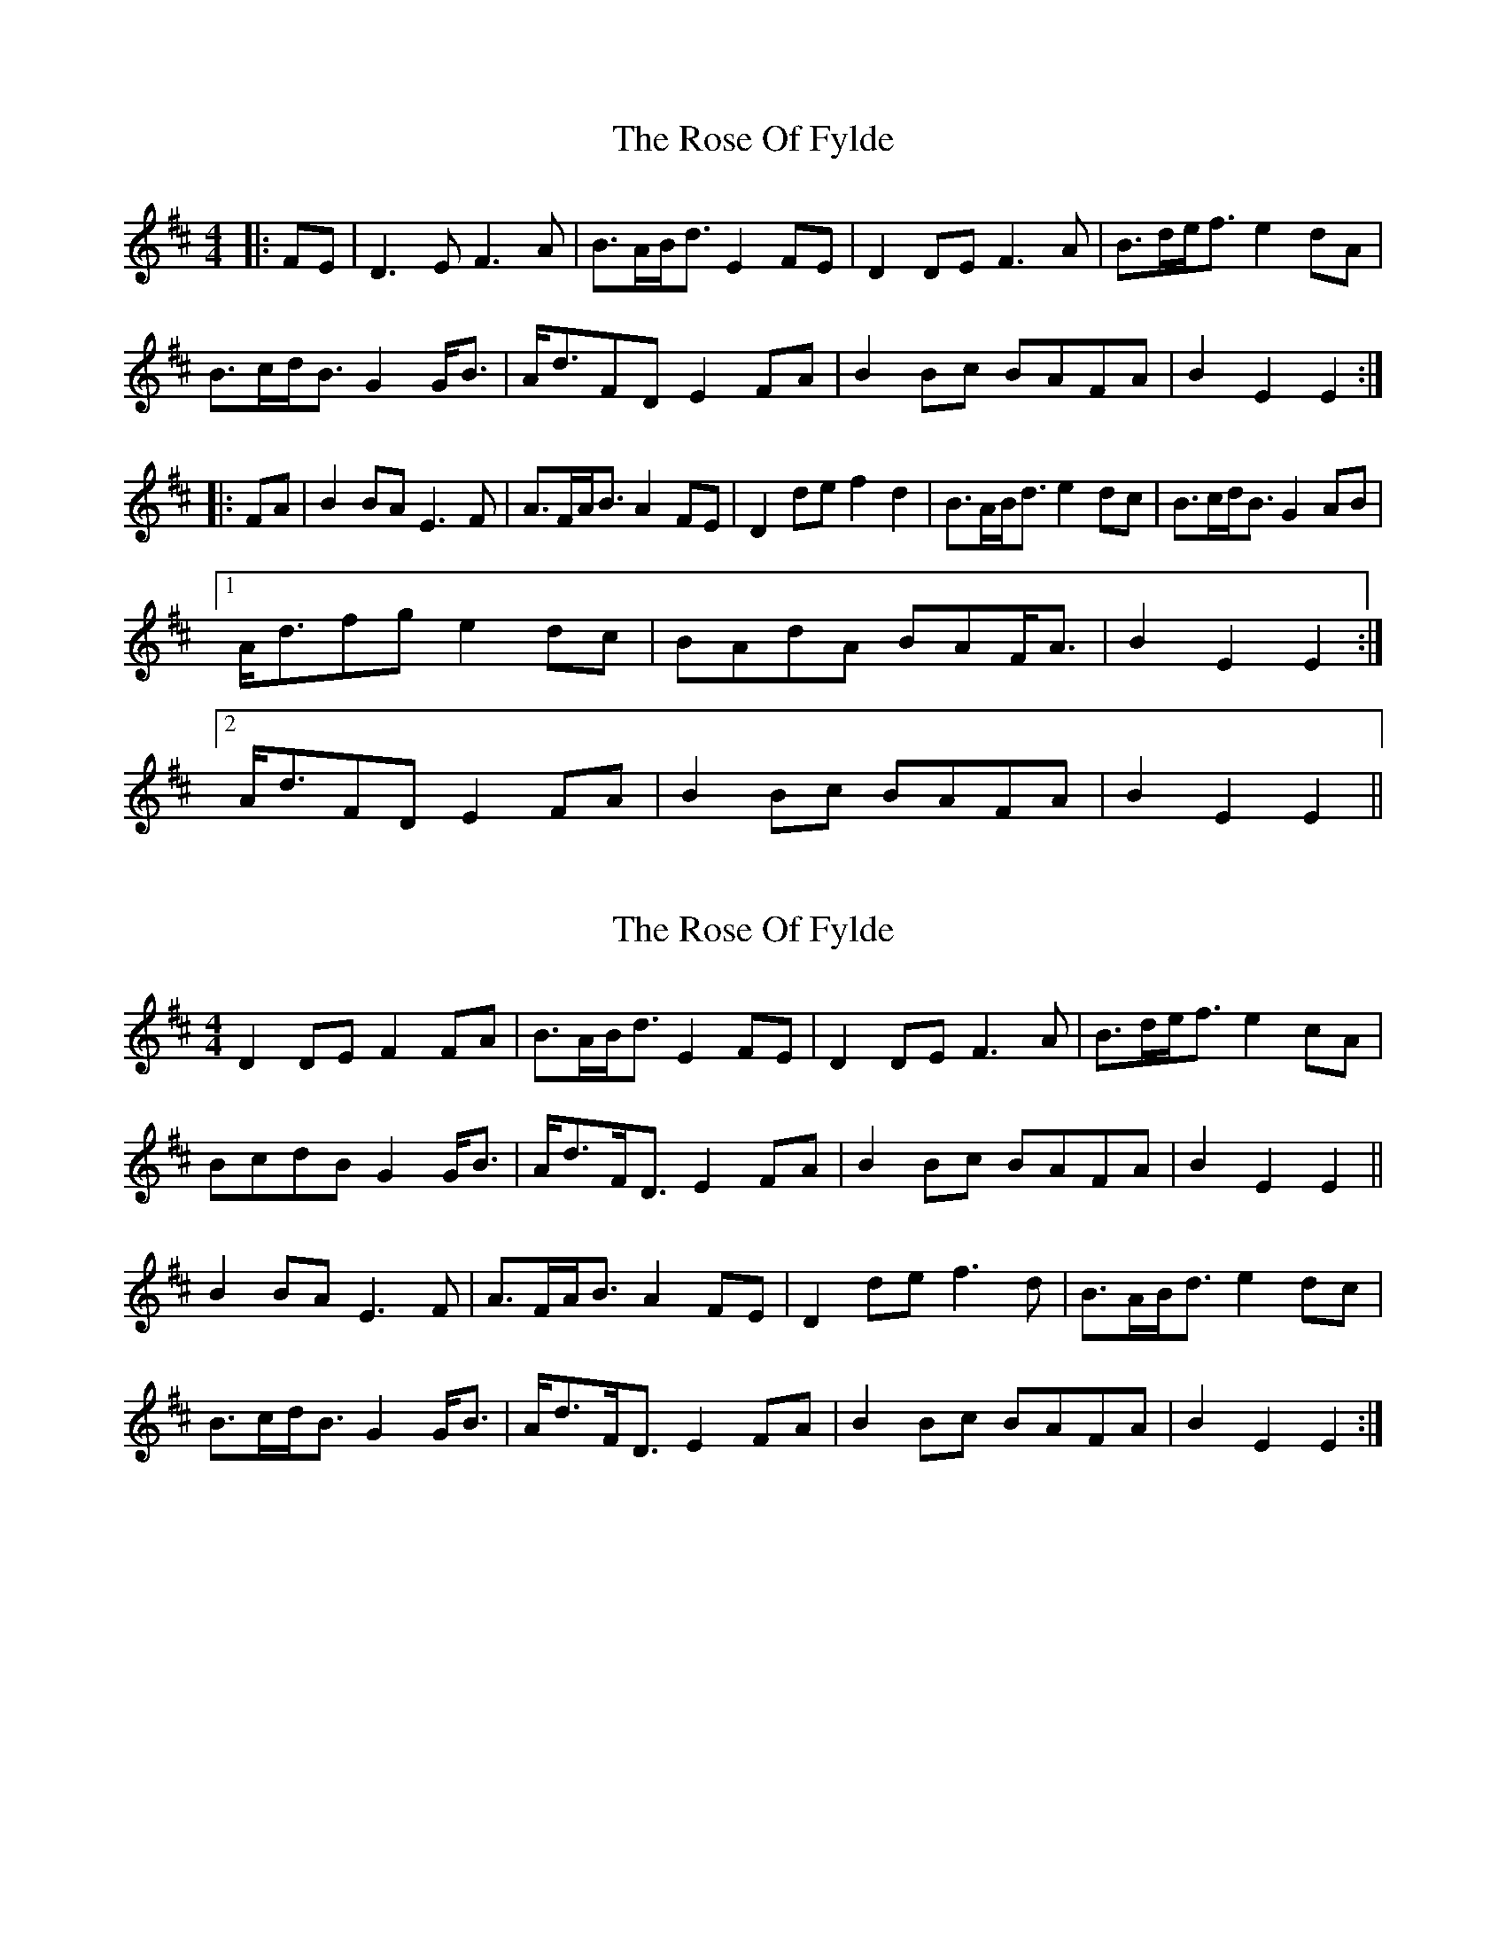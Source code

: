 X: 1
T: Rose Of Fylde, The
Z: Dunnock
S: https://thesession.org/tunes/7320#setting7320
R: strathspey
M: 4/4
L: 1/8
K: Edor
|: FE |D3 E F3 A | B>AB<d E2 FE | D2 DE F3 A | B>de<f e2 dA |
B>cd<B G2 G<B | A<dFD E2 FA | B2 Bc BAFA | B2 E2 E2 :|
|: FA |B2 BA E3 F | A>FA<B A2 FE | D2 de f2 d2 | B>AB<d e2 dc | B>cd<B G2 AB |
[1 A<dfg e2 dc | BAdA BAF<A | B2 E2 E2 :|]
[2 A<dFD E2 FA | B2 Bc BAFA | B2 E2 E2 ||
X: 2
T: Rose Of Fylde, The
Z: ceolachan
S: https://thesession.org/tunes/7320#setting18844
R: strathspey
M: 4/4
L: 1/8
K: Dmaj
D2 DE F2 FA | B>AB<d E2 FE | D2 DE F3 A | B>de<f e2 cA | BcdB G2 G<B | A<dF<D E2 FA | B2 Bc BAFA | B2 E2 E2 ||B2 BA E3 F | A>FA<B A2 FE | D2 de f3 d | B>AB<d e2 dc |B>cd<B G2 G<B | A<dF<D E2 FA | B2 Bc BAFA | B2 E2 E2 :|]
X: 3
T: Rose Of Fylde, The
Z: ceolachan
S: https://thesession.org/tunes/7320#setting18845
R: strathspey
M: 4/4
L: 1/8
K: Edor
D3 E F3 A | B>AB<d E2 FE | D2 DE F3 A | B>de<f e2 dA | B>cd<B G2 G<B | A<dFD E2 FA | B2 Bc BAFA | B2 E2 E2 :|B2 BA E3 F | A>FA<B A2 FE | D2 de f2 d2 | B>AB<d e2 dc | B>cd<B G2 AB |[1 A<dfg e2 dc | BAdA BAF<A | B2 E2 E2 :|][2 A<dFD E2 FA | B2 Bc BAFA | B2 E2 E2 ||
X: 4
T: Rose Of Fylde, The
Z: ceolachan
S: https://thesession.org/tunes/7320#setting18846
R: strathspey
M: 4/4
L: 1/8
K: Edor
D3 E F3 A | B>AB<d E2 FE | D2 DE F3 A | B>de<f e2 dA | B>cd<B G3 B | A<dF<D E2 FA | B2 Bc BAFA | B2 E2 E2 :|B2 BA E3 F | A>FA<B A2 FE | D2 de f2 d2 | B>AB<d e2 dc | BcdB G3 B | A<dfg e2 dc | BAdA BAF<A | B2 E2 E2 FA |B2 BA E3 F | A>FA<B A2 FE | D2 de f2 d2 | B>AB<d e2 dc | B>cd>B G3 B | A<dFD E2 FA | B2 Bc BAFA | B2 E2 E2 ||
X: 5
T: Rose Of Fylde, The
Z: ceolachan
S: https://thesession.org/tunes/7320#setting18847
R: strathspey
M: 4/4
L: 1/8
K: Edor
"G" B2 Bc "F#m" BAFA |[1 "Em" B2 E2 "A" E2 FE:|[2 "F#m" BA FA "A"E2 ||"D" D2 de f2 d2 | "G" B>AB<d "A" e2 dc | "G" B>cd<B "Em" G2 AB |[1 "D" A<dfg "A" e2 dc | "G" BA dA BA "F#m" F<A | "Em" B2 E2 "A" E2 FA :|[2 "D" A<dFD "A" E2 FA | "G" B2 Bc BA "F#m" FA | "Em" B2 E2 "A" E2 |]
